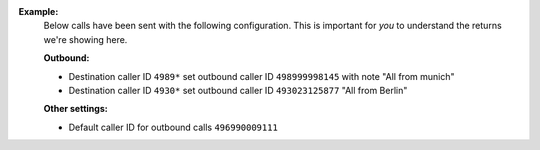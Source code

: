**Example:**
   Below calls have been sent with the following configuration.
   This is important for *you* to understand the returns we're showing here.

   **Outbound:**

   * Destination caller ID ``4989*`` set outbound caller ID
     ``498999998145`` with note "All from munich"
   * Destination caller ID ``4930*`` set outbound caller ID
     ``493023125877`` "All from Berlin"

   **Other settings:**

   * Default caller ID for outbound calls ``496990009111``

